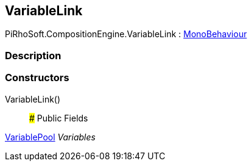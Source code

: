 [#reference/variable-link]

## VariableLink

PiRhoSoft.CompositionEngine.VariableLink : https://docs.unity3d.com/ScriptReference/MonoBehaviour.html[MonoBehaviour^]

### Description

### Constructors

VariableLink()::

### Public Fields

<<reference/variable-pool.html,VariablePool>> _Variables_::